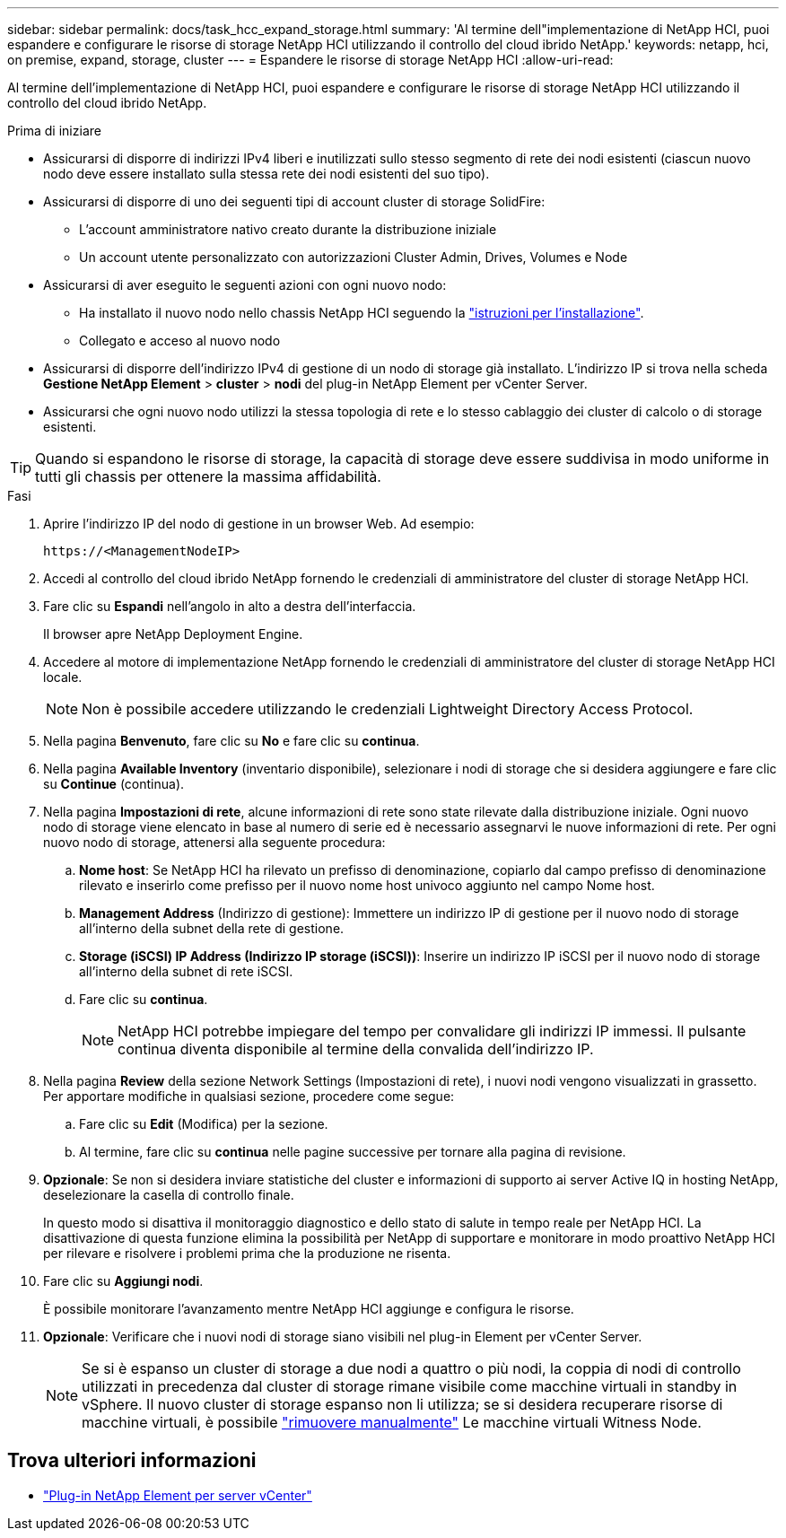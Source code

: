 ---
sidebar: sidebar 
permalink: docs/task_hcc_expand_storage.html 
summary: 'Al termine dell"implementazione di NetApp HCI, puoi espandere e configurare le risorse di storage NetApp HCI utilizzando il controllo del cloud ibrido NetApp.' 
keywords: netapp, hci, on premise, expand, storage, cluster 
---
= Espandere le risorse di storage NetApp HCI
:allow-uri-read: 


[role="lead"]
Al termine dell'implementazione di NetApp HCI, puoi espandere e configurare le risorse di storage NetApp HCI utilizzando il controllo del cloud ibrido NetApp.

.Prima di iniziare
* Assicurarsi di disporre di indirizzi IPv4 liberi e inutilizzati sullo stesso segmento di rete dei nodi esistenti (ciascun nuovo nodo deve essere installato sulla stessa rete dei nodi esistenti del suo tipo).
* Assicurarsi di disporre di uno dei seguenti tipi di account cluster di storage SolidFire:
+
** L'account amministratore nativo creato durante la distribuzione iniziale
** Un account utente personalizzato con autorizzazioni Cluster Admin, Drives, Volumes e Node


* Assicurarsi di aver eseguito le seguenti azioni con ogni nuovo nodo:
+
** Ha installato il nuovo nodo nello chassis NetApp HCI seguendo la link:task_hci_installhw.html["istruzioni per l'installazione"].
** Collegato e acceso al nuovo nodo


* Assicurarsi di disporre dell'indirizzo IPv4 di gestione di un nodo di storage già installato. L'indirizzo IP si trova nella scheda *Gestione NetApp Element* > *cluster* > *nodi* del plug-in NetApp Element per vCenter Server.
* Assicurarsi che ogni nuovo nodo utilizzi la stessa topologia di rete e lo stesso cablaggio dei cluster di calcolo o di storage esistenti.



TIP: Quando si espandono le risorse di storage, la capacità di storage deve essere suddivisa in modo uniforme in tutti gli chassis per ottenere la massima affidabilità.

.Fasi
. Aprire l'indirizzo IP del nodo di gestione in un browser Web. Ad esempio:
+
[listing]
----
https://<ManagementNodeIP>
----
. Accedi al controllo del cloud ibrido NetApp fornendo le credenziali di amministratore del cluster di storage NetApp HCI.
. Fare clic su *Espandi* nell'angolo in alto a destra dell'interfaccia.
+
Il browser apre NetApp Deployment Engine.

. Accedere al motore di implementazione NetApp fornendo le credenziali di amministratore del cluster di storage NetApp HCI locale.
+

NOTE: Non è possibile accedere utilizzando le credenziali Lightweight Directory Access Protocol.

. Nella pagina *Benvenuto*, fare clic su *No* e fare clic su *continua*.
. Nella pagina *Available Inventory* (inventario disponibile), selezionare i nodi di storage che si desidera aggiungere e fare clic su *Continue* (continua).
. Nella pagina *Impostazioni di rete*, alcune informazioni di rete sono state rilevate dalla distribuzione iniziale. Ogni nuovo nodo di storage viene elencato in base al numero di serie ed è necessario assegnarvi le nuove informazioni di rete. Per ogni nuovo nodo di storage, attenersi alla seguente procedura:
+
.. *Nome host*: Se NetApp HCI ha rilevato un prefisso di denominazione, copiarlo dal campo prefisso di denominazione rilevato e inserirlo come prefisso per il nuovo nome host univoco aggiunto nel campo Nome host.
.. *Management Address* (Indirizzo di gestione): Immettere un indirizzo IP di gestione per il nuovo nodo di storage all'interno della subnet della rete di gestione.
.. *Storage (iSCSI) IP Address (Indirizzo IP storage (iSCSI))*: Inserire un indirizzo IP iSCSI per il nuovo nodo di storage all'interno della subnet di rete iSCSI.
.. Fare clic su *continua*.
+

NOTE: NetApp HCI potrebbe impiegare del tempo per convalidare gli indirizzi IP immessi. Il pulsante continua diventa disponibile al termine della convalida dell'indirizzo IP.



. Nella pagina *Review* della sezione Network Settings (Impostazioni di rete), i nuovi nodi vengono visualizzati in grassetto. Per apportare modifiche in qualsiasi sezione, procedere come segue:
+
.. Fare clic su *Edit* (Modifica) per la sezione.
.. Al termine, fare clic su *continua* nelle pagine successive per tornare alla pagina di revisione.


. *Opzionale*: Se non si desidera inviare statistiche del cluster e informazioni di supporto ai server Active IQ in hosting NetApp, deselezionare la casella di controllo finale.
+
In questo modo si disattiva il monitoraggio diagnostico e dello stato di salute in tempo reale per NetApp HCI. La disattivazione di questa funzione elimina la possibilità per NetApp di supportare e monitorare in modo proattivo NetApp HCI per rilevare e risolvere i problemi prima che la produzione ne risenta.

. Fare clic su *Aggiungi nodi*.
+
È possibile monitorare l'avanzamento mentre NetApp HCI aggiunge e configura le risorse.

. *Opzionale*: Verificare che i nuovi nodi di storage siano visibili nel plug-in Element per vCenter Server.
+

NOTE: Se si è espanso un cluster di storage a due nodi a quattro o più nodi, la coppia di nodi di controllo utilizzati in precedenza dal cluster di storage rimane visibile come macchine virtuali in standby in vSphere. Il nuovo cluster di storage espanso non li utilizza; se si desidera recuperare risorse di macchine virtuali, è possibile link:task_hci_removewn.html["rimuovere manualmente"] Le macchine virtuali Witness Node.





== Trova ulteriori informazioni

* https://docs.netapp.com/us-en/vcp/index.html["Plug-in NetApp Element per server vCenter"^]

